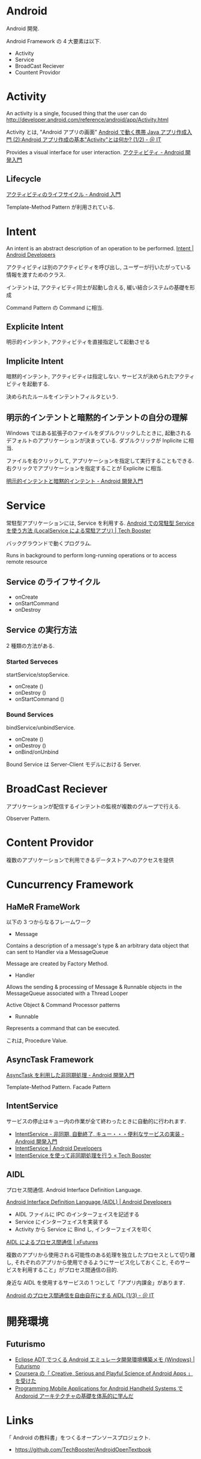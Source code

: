 #+OPTIONS: toc:nil
* Android
Android 開発.

Android Framework の 4 大要素は以下.

- Activity
- Service
- BroadCast Reciever
- Countent Providor

* Activity
  An activity is a single, focused thing that the user can do
  http://developer.android.com/reference/android/app/Activity.html

  Activity とは, "Android アプリの画面"
  [[http://www.atmarkit.co.jp/ait/articles/0901/19/news122.html][Android で動く携帯 Java アプリ作成入門 (2):Android アプリ作成の基本"Activity"とは何か? (1/2) - ＠ IT]]

  Provides a visual interface for user interaction.
  [[http://android.keicode.com/basics/activity.php][アクティビティ - Android 開発入門]]

** Lifecycle
   [[http://www.javadrive.jp/android/activity/index2.html][アクティビティのライフサイクル - Android 入門]]

   Template-Method Pattern が利用されている.

* Intent
  An intent is an abstract description of an operation to be performed.
  [[http://developer.android.com/reference/android/content/Intent.html][Intent | Android Developers]]

  アクティビティは別のアクティビティを呼び出し,
  ユーザーが行いたがっている情報を渡すためのクラス.

  インテントは, アクティビティ同士が起動し合える, 緩い結合システムの基礎を形成

  Command Pattern の Command に相当.

** Explicite Intent
   明示的インテント, アクティビティを直接指定して起動させる

** Implicite Intent
   暗黙的インテント, アクティビティは指定しない.
   サービスが決められたアクティビティを起動する.

   決められたルールをインテントフィルタという.

** 明示的インテントと暗黙的インテントの自分の理解
   Windows ではある拡張子のファイルをダブルクリックしたときに,
   起動されるデフォルトのアプリケーションが決まっている.
   ダブルクリックが Inplicite に相当.

   ファイルを右クリックして, アプリケーションを指定して実行することもできる.
   右クリックでアプリケーションを指定することが Explicite に相当.

  [[http://android.keicode.com/basics/intent-type.php][明示的インテントと暗黙的インテント - Android 開発入門]]

* Service
  常駐型アプリケーションには, Service を利用する.
  [[http://techbooster.org/android/application/3270/][Android での常駐型 Service を使う方法 (LocalService による常駐アプリ) | Tech Booster]]

  バックグラウンドで動くプログラム.

  Runs in background to perform long-running operations or to access remote resource

** Service のライフサイクル
   - onCreate
   - onStartCommand
   - onDestroy

** Service の実行方法
   2 種類の方法がある.

*** Started Serveces
    startService/stopService.

    - onCreate ()
    - onDestroy ()
    - onStartCommand ()

*** Bound Services
    bindService/unbindService.

    - onCreate ()
    - onDestroy ()
    - onBind/onUnbind

    Bound Service は Server-Client モデルにおける Server.

* BroadCast Reciever
  アプリケーションが配信するインテントの監視が複数のグループで行える.

Observer Pattern.

* Content Providor
  複数のアプリケーションで利用できるデータストアへのアクセスを提供

* Cuncurrency Framework
** HaMeR FrameWork
   以下の 3 つからなるフレームワーク

  - Message
  Contains a description of a message's type & an arbitrary 
  data object that can  sent to  Handler via a MessageQueue

  Message are created by Factory Method.

  - Handler
  Allows the sending & processing of Message & Runnable objects
  in the MessageQueue associated with a Thread Looper

  Active Object & Command Processor patterns

  - Runnable
  Represents a command that can be executed.

  これは, Procedure Value.

** AsyncTask Framework
   [[http://android.keicode.com/basics/async-asynctask.php][AsyncTask を利用した非同期処理 - Android 開発入門]]

   Template-Method Pattern.
   Facade Pattern

** IntentService
   サービスの停止はキュー内の作業が全て終わったときに自動的に行われます.

   - [[http://android.keicode.com/basics/services-intentservice.php][IntentService - 非同期, 自動終了, キュー・・・便利なサービスの実装 - Android 開発入門]]
   - [[http://developer.android.com/reference/android/app/IntentService.html][IntentService | Android Developers]]
   - [[http://techbooster.jpn.org/andriod/application/1570/][IntentService を使って非同期処理を行う « Tech Booster]]

** AIDL
   プロセス間通信. Android Interface Definition Language.

   [[http://developer.android.com/guide/components/aidl.html][Android Interface Definition Language (AIDL) | Android Developers]]

- AIDL ファイルに IPC のインターフェイスを記述する
- Service にインターフェイスを実装する
- Activity から Service に Bind し, インターフェイスを叩く

[[http://xfutures.jp/2009/07/18/60/][AIDL によるプロセス間通信 | xFutures]]

複数のアプリから使用される可能性のある処理を独立したプロセスとして切り離し,
それぞれのアプリから使用できるようにサービス化しておくこと,
そのサービスを利用すること」がプロセス間通信の目的.

身近な AIDL を使用するサービスの 1 つとして「アプリ内課金」があります.

[[http://www.atmarkit.co.jp/ait/articles/1206/15/news124.html][Android のプロセス間通信を自由自在にする AIDL (1/3) - ＠ IT]]

* 開発環境
** Futurismo
- [[http://futurismo.biz/archives/2025][Eclipse ADT でつくる Android エミュレータ開発環境構築メモ (Windows) | Futurismo]]
- [[http://futurismo.biz/archives/2181][Coursera の「 Creative, Serious and Playful Science of Android Apps 」を受けた ]]
- [[http://futurismo.biz/archives/2344][Programming Mobile Applications for Android Handheld Systems で Andoroid アーキテクチャの基礎を体系的に学んだ]]

* Links
「 Android の教科書」をつくるオープンソースプロジェクト.
- https://github.com/TechBooster/AndroidOpenTextbook

